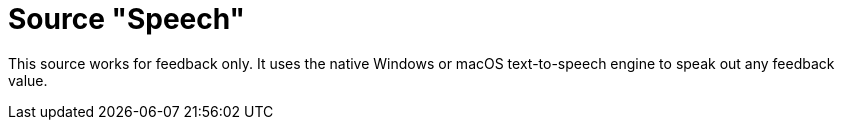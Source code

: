 = Source "Speech"

This source works for feedback only.
It uses the native Windows or macOS text-to-speech engine to speak out any feedback value.